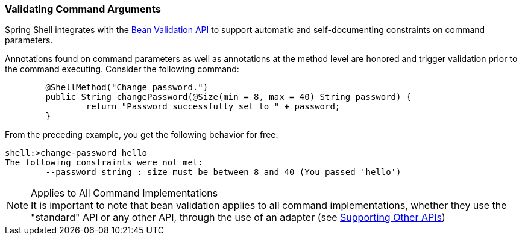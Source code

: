[[validating-command-arguments]]
=== Validating Command Arguments

Spring Shell integrates with the https://beanvalidation.org/[Bean Validation API] to support
automatic and self-documenting constraints on command parameters.

Annotations found on command parameters as well as annotations at the method level are
honored and trigger validation prior to the command executing. Consider the following command:

====
[source, java]
----
	@ShellMethod("Change password.")
	public String changePassword(@Size(min = 8, max = 40) String password) {
		return "Password successfully set to " + password;
	}
----
====

From the preceding example, you get the following behavior for free:

====
----
shell:>change-password hello
The following constraints were not met:
	--password string : size must be between 8 and 40 (You passed 'hello')
----
====

.Applies to All Command Implementations
NOTE: It is important to note that bean validation applies to all command implementations, whether
they use the "standard" API or any other API, through the use of an adapter
(see <<support-for-shell-1-and-jcommander,Supporting Other APIs>>)
